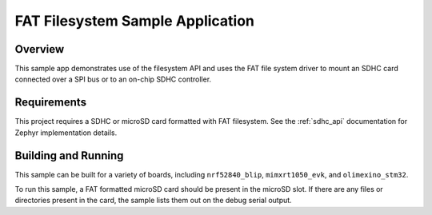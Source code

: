 .. _fat_fs:

FAT Filesystem Sample Application
###################################

Overview
********

This sample app demonstrates use of the filesystem API and uses the FAT file
system driver to mount an SDHC card connected over a SPI bus or to an on-chip
SDHC controller.

Requirements
************

This project requires a SDHC or microSD card formatted with FAT filesystem.
See the :ref:`sdhc_api` documentation for Zephyr implementation details.

Building and Running
********************

This sample can be built for a variety of boards, including ``nrf52840_blip``,
``mimxrt1050_evk``, and ``olimexino_stm32``.

.. zephyr-app-commands::
   :zephyr-app: samples/subsys/fs/fat_fs
   :board: nrf52840_blip
   :goals: build
   :compact:

To run this sample, a FAT formatted microSD card should be present in the
microSD slot. If there are any files or directories present in the card, the
sample lists them out on the debug serial output.
